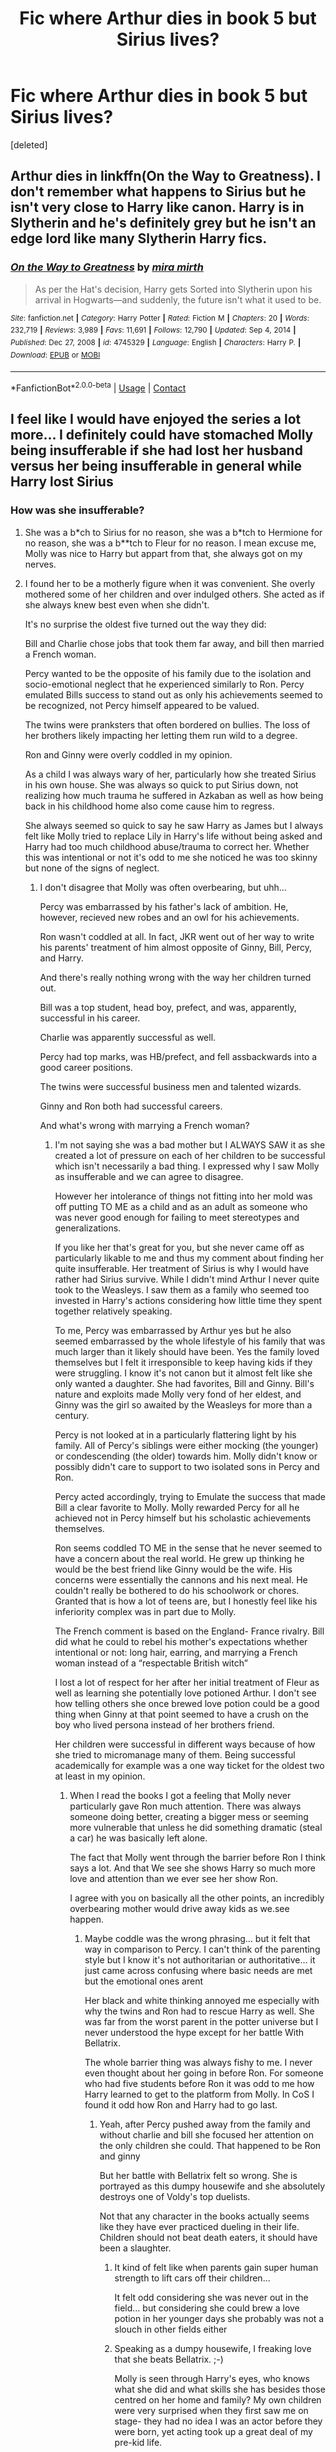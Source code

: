 #+TITLE: Fic where Arthur dies in book 5 but Sirius lives?

* Fic where Arthur dies in book 5 but Sirius lives?
:PROPERTIES:
:Score: 16
:DateUnix: 1619043537.0
:DateShort: 2021-Apr-22
:FlairText: Request
:END:
[deleted]


** Arthur dies in linkffn(On the Way to Greatness). I don't remember what happens to Sirius but he isn't very close to Harry like canon. Harry is in Slytherin and he's definitely grey but he isn't an edge lord like many Slytherin Harry fics.
:PROPERTIES:
:Author: sailingg
:Score: 3
:DateUnix: 1619050421.0
:DateShort: 2021-Apr-22
:END:

*** [[https://www.fanfiction.net/s/4745329/1/][*/On the Way to Greatness/*]] by [[https://www.fanfiction.net/u/1541187/mira-mirth][/mira mirth/]]

#+begin_quote
  As per the Hat's decision, Harry gets Sorted into Slytherin upon his arrival in Hogwarts---and suddenly, the future isn't what it used to be.
#+end_quote

^{/Site/:} ^{fanfiction.net} ^{*|*} ^{/Category/:} ^{Harry} ^{Potter} ^{*|*} ^{/Rated/:} ^{Fiction} ^{M} ^{*|*} ^{/Chapters/:} ^{20} ^{*|*} ^{/Words/:} ^{232,719} ^{*|*} ^{/Reviews/:} ^{3,989} ^{*|*} ^{/Favs/:} ^{11,691} ^{*|*} ^{/Follows/:} ^{12,790} ^{*|*} ^{/Updated/:} ^{Sep} ^{4,} ^{2014} ^{*|*} ^{/Published/:} ^{Dec} ^{27,} ^{2008} ^{*|*} ^{/id/:} ^{4745329} ^{*|*} ^{/Language/:} ^{English} ^{*|*} ^{/Characters/:} ^{Harry} ^{P.} ^{*|*} ^{/Download/:} ^{[[http://www.ff2ebook.com/old/ffn-bot/index.php?id=4745329&source=ff&filetype=epub][EPUB]]} ^{or} ^{[[http://www.ff2ebook.com/old/ffn-bot/index.php?id=4745329&source=ff&filetype=mobi][MOBI]]}

--------------

*FanfictionBot*^{2.0.0-beta} | [[https://github.com/FanfictionBot/reddit-ffn-bot/wiki/Usage][Usage]] | [[https://www.reddit.com/message/compose?to=tusing][Contact]]
:PROPERTIES:
:Author: FanfictionBot
:Score: 1
:DateUnix: 1619050441.0
:DateShort: 2021-Apr-22
:END:


** I feel like I would have enjoyed the series a lot more... I definitely could have stomached Molly being insufferable if she had lost her husband versus her being insufferable in general while Harry lost Sirius
:PROPERTIES:
:Author: Kininger625
:Score: 1
:DateUnix: 1619045387.0
:DateShort: 2021-Apr-22
:END:

*** How was she insufferable?
:PROPERTIES:
:Author: redpxtato
:Score: 2
:DateUnix: 1619047935.0
:DateShort: 2021-Apr-22
:END:

**** She was a b*ch to Sirius for no reason, she was a b*tch to Hermione for no reason, she was a b**tch to Fleur for no reason. I mean excuse me, Molly was nice to Harry but appart from that, she always got on my nerves.
:PROPERTIES:
:Author: chayoutofcontext
:Score: 5
:DateUnix: 1619101642.0
:DateShort: 2021-Apr-22
:END:


**** I found her to be a motherly figure when it was convenient. She overly mothered some of her children and over indulged others. She acted as if she always knew best even when she didn't.

It's no surprise the oldest five turned out the way they did:

Bill and Charlie chose jobs that took them far away, and bill then married a French woman.

Percy wanted to be the opposite of his family due to the isolation and socio-emotional neglect that he experienced similarly to Ron. Percy emulated Bills success to stand out as only his achievements seemed to be recognized, not Percy himself appeared to be valued.

The twins were pranksters that often bordered on bullies. The loss of her brothers likely impacting her letting them run wild to a degree.

Ron and Ginny were overly coddled in my opinion.

As a child I was always wary of her, particularly how she treated Sirius in his own house. She was always so quick to put Sirius down, not realizing how much trauma he suffered in Azkaban as well as how being back in his childhood home also come cause him to regress.

She always seemed so quick to say he saw Harry as James but I always felt like Molly tried to replace Lily in Harry's life without being asked and Harry had too much childhood abuse/trauma to correct her. Whether this was intentional or not it's odd to me she noticed he was too skinny but none of the signs of neglect.
:PROPERTIES:
:Author: Kininger625
:Score: 11
:DateUnix: 1619048235.0
:DateShort: 2021-Apr-22
:END:

***** I don't disagree that Molly was often overbearing, but uhh...

Percy was embarrassed by his father's lack of ambition. He, however, recieved new robes and an owl for his achievements.

Ron wasn't coddled at all. In fact, JKR went out of her way to write his parents' treatment of him almost opposite of Ginny, Bill, Percy, and Harry.

And there's really nothing wrong with the way her children turned out.

Bill was a top student, head boy, prefect, and was, apparently, successful in his career.

Charlie was apparently successful as well.

Percy had top marks, was HB/prefect, and fell assbackwards into a good career positions.

The twins were successful business men and talented wizards.

Ginny and Ron both had successful careers.

And what's wrong with marrying a French woman?
:PROPERTIES:
:Author: Ash_Lestrange
:Score: 8
:DateUnix: 1619054494.0
:DateShort: 2021-Apr-22
:END:

****** I'm not saying she was a bad mother but I ALWAYS SAW it as she created a lot of pressure on each of her children to be successful which isn't necessarily a bad thing. I expressed why I saw Molly as insufferable and we can agree to disagree.

However her intolerance of things not fitting into her mold was off putting TO ME as a child and as an adult as someone who was never good enough for failing to meet stereotypes and generalizations.

If you like her that's great for you, but she never came off as particularly likable to me and thus my comment about finding her quite insufferable. Her treatment of Sirius is why I would have rather had Sirius survive. While I didn't mind Arthur I never quite took to the Weasleys. I saw them as a family who seemed too invested in Harry's actions considering how little time they spent together relatively speaking.

To me, Percy was embarrassed by Arthur yes but he also seemed embarrassed by the whole lifestyle of his family that was much larger than it likely should have been. Yes the family loved themselves but I felt it irresponsible to keep having kids if they were struggling. I know it's not canon but it almost felt like she only wanted a daughter. She had favorites, Bill and Ginny. Bill's nature and exploits made Molly very fond of her eldest, and Ginny was the girl so awaited by the Weasleys for more than a century.

Percy is not looked at in a particularly flattering light by his family. All of Percy's siblings were either mocking (the younger) or condescending (the older) towards him. Molly didn't know or possibly didn't care to support to two isolated sons in Percy and Ron.

Percy acted accordingly, trying to Emulate the success that made Bill a clear favorite to Molly. Molly rewarded Percy for all he achieved not in Percy himself but his scholastic achievements themselves.

Ron seems coddled TO ME in the sense that he never seemed to have a concern about the real world. He grew up thinking he would be the best friend like Ginny would be the wife. His concerns were essentially the cannons and his next meal. He couldn't really be bothered to do his schoolwork or chores. Granted that is how a lot of teens are, but I honestly feel like his inferiority complex was in part due to Molly.

The French comment is based on the England- France rivalry. Bill did what he could to rebel his mother's expectations whether intentional or not: long hair, earring, and marrying a French woman instead of a “respectable British witch”

I lost a lot of respect for her after her initial treatment of Fleur as well as learning she potentially love potioned Arthur. I don't see how telling others she once brewed love potion could be a good thing when Ginny at that point seemed to have a crush on the boy who lived persona instead of her brothers friend.

Her children were successful in different ways because of how she tried to micromanage many of them. Being successful academically for example was a one way ticket for the oldest two at least in my opinion.
:PROPERTIES:
:Author: Kininger625
:Score: -4
:DateUnix: 1619054998.0
:DateShort: 2021-Apr-22
:END:

******* When I read the books I got a feeling that Molly never particularly gave Ron much attention. There was always someone doing better, creating a bigger mess or seeming more vulnerable that unless he did something dramatic (steal a car) he was basically left alone.

The fact that Molly went through the barrier before Ron I think says a lot. And that We see she shows Harry so much more love and attention than we ever see her show Ron.

I agree with you on basically all the other points, an incredibly overbearing mother would drive away kids as we.see happen.
:PROPERTIES:
:Author: Xeius987
:Score: 7
:DateUnix: 1619057875.0
:DateShort: 2021-Apr-22
:END:

******** Maybe coddle was the wrong phrasing... but it felt that way in comparison to Percy. I can't think of the parenting style but I know it's not authoritarian or authoritative... it just came across confusing where basic needs are met but the emotional ones arent

Her black and white thinking annoyed me especially with why the twins and Ron had to rescue Harry as well. She was far from the worst parent in the potter universe but I never understood the hype except for her battle With Bellatrix.

The whole barrier thing was always fishy to me. I never even thought about her going in before Ron. For someone who had five students before Ron it was odd to me how Harry learned to get to the platform from Molly. In CoS I found it odd how Ron and Harry had to go last.
:PROPERTIES:
:Author: Kininger625
:Score: 2
:DateUnix: 1619057940.0
:DateShort: 2021-Apr-22
:END:

********* Yeah, after Percy pushed away from the family and without charlie and bill she focused her attention on the only children she could. That happened to be Ron and ginny

But her battle with Bellatrix felt so wrong. She is portrayed as this dumpy housewife and she absolutely destroys one of Voldy's top duelists.

Not that any character in the books actually seems like they have ever practiced dueling in their life. Children should not beat death eaters, it should have been a slaughter.
:PROPERTIES:
:Author: Xeius987
:Score: 3
:DateUnix: 1619058415.0
:DateShort: 2021-Apr-22
:END:

********** It kind of felt like when parents gain super human strength to lift cars off their children...

It felt odd considering she was never out in the field... but considering she could brew a love potion in her younger days she probably was not a slouch in other fields either
:PROPERTIES:
:Author: Kininger625
:Score: 2
:DateUnix: 1619058500.0
:DateShort: 2021-Apr-22
:END:


********** Speaking as a dumpy housewife, I freaking love that she beats Bellatrix. ;-)

Molly is seen through Harry's eyes, who knows what she did and what skills she has besides those centred on her home and family? My own children were very surprised when they first saw me on stage- they had no idea I was an actor before they were born, yet acting took up a great deal of my pre-kid life.

Molly beating Bellatrix demonstrates some of the major themes of the novels- that heroes come from all walks of life, even ones that are often devalued,(See: Dobby) that people are complex and can surprise you for good or bad (Sirius, Pettigrew) and that the 2 dimensional stereotypes we come up with as kids are rarely a perfect fit. (Neville is underestimated, Snape is not just the "bully teacher", Dudley is capable of growth, Dumbledore is not just a light-hearted, twinkly eyed eccentric, and Molly has skills other than those of a housewife)
:PROPERTIES:
:Author: mstakenusername
:Score: 1
:DateUnix: 1619084056.0
:DateShort: 2021-Apr-22
:END:


********* A lot of that Weasley stuff is because Rowling bends the characters to develop the plot. Molly was talking about the platform because Rowling wanted the entrance to be weird, to introduce this family to Harry. If Molly's behaviour went against worldbuilding or character then it doesn't matter cause plot comes first.

Second year, she is mad about the flying car so that they get in trouble when they take it and can be told to go to an adult first (Lockhart). She goes through before the boys because the plot says so, not because she is neglectful.

Rita's articles needed to have a visible impact rather than just telling us students distrust Harry again. Molly dislikes Fleur so we can get a double love confession in the hospital wing. She jokes about love portioning Arthur cause Rowling wasn't concerned about consent for men.

I choose to think the best of all characters so I prefer to read from Au's that get rid of these counteractive flaws.

Rowling put a lot of depth into her characters, Molly, Remus and Sirius have flaws that work for a kids story, but as I'm older I want to see them learn and grow. (Like, wow Remus had a good character moment in the hospital wing as he learns to accept the love from Tonks, but two months later he's running away again.)
:PROPERTIES:
:Author: CorsoTheWolf
:Score: 1
:DateUnix: 1619169603.0
:DateShort: 2021-Apr-23
:END:


******* his inferiority complex isn't because of his mother, but because of how many siblings he has. And, I'm sure many of his brothers felt the same. Ron felt like the least loved Weasley boy, but that wasn't true at all. None of them were coddled. And, if you had 6 sons, wouldn't you want a daughter as well? I don't think they kept on trying for a girl, I think most of them were genuinely mistakes. Also, while she didn't treat Fleur well, she treated her bad because she didn't think Fleur actually loved Bill. After Bill's face got marred and Fleur still wanted to marry him, she treated her better. That was her being overprotective mama bear. Why would she treat Harry like a Lily replacement when she wasn't even close to Lily? And, Grimmauld Place was a MESS, it needed to be cleaned up. Molly was like a mother to Harry, but Sirius had only just met him. Sirius did treat him like a James clone. She was invested in Harry's actions because he didn't have parents who could be. Maybe she wasn't the world's greatest mom, but she cared and loved them all and she always did the best she could. She had good intentions for sure.
:PROPERTIES:
:Author: Merlinssaggybags
:Score: 1
:DateUnix: 1619060631.0
:DateShort: 2021-Apr-22
:END:


******* Her love potioning Arthur is not canon. He also had no clue Harry liked Ginny until 6th when Harry kissed her, and even then his reaction was essentially ‘well, if you must'. I don't see how he was somehow plotting to have Harry married to Ginny the entire time he knew him. And really? His only concerns are the Cannons and food?
:PROPERTIES:
:Author: redpxtato
:Score: 0
:DateUnix: 1619055723.0
:DateShort: 2021-Apr-22
:END:

******** Ron did want Ginny to go with Harry.

#+begin_quote
  “Well, I always thought he was a bit of an idiot,” he said, prodding his queen forward toward Harry's quivering castle. “Good for you. *Just choose someone --- better --- next time.”*

  *He cast Harry an oddly furtive look as he said it.*

  “Well, I've chosen Dean Thomas, would you say he's better?” asked Ginny vaguely.

  “WHAT?” shouted Ron, upending the chessboard.
#+end_quote

- /Harry Potter and the Order of the Phoenix/
:PROPERTIES:
:Author: rohan62442
:Score: 1
:DateUnix: 1619072260.0
:DateShort: 2021-Apr-22
:END:


** I believe /Aspirations/ had that. But the amount of bashing doesn't quite match the canon characterisation part.
:PROPERTIES:
:Author: Omeganian
:Score: 1
:DateUnix: 1619061550.0
:DateShort: 2021-Apr-22
:END:


** Linkffn(Weary Wizard)

It's a one-shot where Harry never has the dream about Arthur being attacked and he dies. It's a small plot point in the fic.
:PROPERTIES:
:Author: rohan62442
:Score: 1
:DateUnix: 1619072443.0
:DateShort: 2021-Apr-22
:END:

*** [[https://www.fanfiction.net/s/10300874/1/][*/Weary Wizard/*]] by [[https://www.fanfiction.net/u/1335478/Yunaine][/Yunaine/]]

#+begin_quote
  When a few inappropriate questions derail the meeting at the Hog's Head, Harry lets the situation play out. Eventually, he refuses to commit his free time to teach a bunch of easily distracted fools. - Set during fifth year; Harry/Hermione
#+end_quote

^{/Site/:} ^{fanfiction.net} ^{*|*} ^{/Category/:} ^{Harry} ^{Potter} ^{*|*} ^{/Rated/:} ^{Fiction} ^{T} ^{*|*} ^{/Words/:} ^{18,450} ^{*|*} ^{/Reviews/:} ^{671} ^{*|*} ^{/Favs/:} ^{9,748} ^{*|*} ^{/Follows/:} ^{2,773} ^{*|*} ^{/Published/:} ^{Apr} ^{26,} ^{2014} ^{*|*} ^{/Status/:} ^{Complete} ^{*|*} ^{/id/:} ^{10300874} ^{*|*} ^{/Language/:} ^{English} ^{*|*} ^{/Genre/:} ^{Adventure/Humor} ^{*|*} ^{/Characters/:} ^{<Harry} ^{P.,} ^{Hermione} ^{G.>} ^{*|*} ^{/Download/:} ^{[[http://www.ff2ebook.com/old/ffn-bot/index.php?id=10300874&source=ff&filetype=epub][EPUB]]} ^{or} ^{[[http://www.ff2ebook.com/old/ffn-bot/index.php?id=10300874&source=ff&filetype=mobi][MOBI]]}

--------------

*FanfictionBot*^{2.0.0-beta} | [[https://github.com/FanfictionBot/reddit-ffn-bot/wiki/Usage][Usage]] | [[https://www.reddit.com/message/compose?to=tusing][Contact]]
:PROPERTIES:
:Author: FanfictionBot
:Score: 2
:DateUnix: 1619072463.0
:DateShort: 2021-Apr-22
:END:


** The only one I've seen is linkffn(Black Ink, Red Rose) - Ginny was affected by Tom Riddle more than anyone thought. It's extremely dark and there's major character death however.
:PROPERTIES:
:Author: redpxtato
:Score: 1
:DateUnix: 1619072692.0
:DateShort: 2021-Apr-22
:END:

*** [[https://www.fanfiction.net/s/13303789/1/][*/Black Ink, Red Rose/*]] by [[https://www.fanfiction.net/u/10461539/BolshevikMuppet99][/BolshevikMuppet99/]]

#+begin_quote
  Try as she might, Ginny can't make herself stop loving Tom. The knowledge of his true identity doesn't prevent the memories of how wonderful he was from consuming her thoughts. Even though it makes her a monster, she can't stop thinking about him. And if the opportunity to help him came up, well. She was always told to listen to her heart. Eventual Ginny/Bellatrix
#+end_quote

^{/Site/:} ^{fanfiction.net} ^{*|*} ^{/Category/:} ^{Harry} ^{Potter} ^{*|*} ^{/Rated/:} ^{Fiction} ^{M} ^{*|*} ^{/Chapters/:} ^{44} ^{*|*} ^{/Words/:} ^{255,004} ^{*|*} ^{/Reviews/:} ^{165} ^{*|*} ^{/Favs/:} ^{150} ^{*|*} ^{/Follows/:} ^{133} ^{*|*} ^{/Updated/:} ^{Mar} ^{2,} ^{2020} ^{*|*} ^{/Published/:} ^{Jun} ^{4,} ^{2019} ^{*|*} ^{/Status/:} ^{Complete} ^{*|*} ^{/id/:} ^{13303789} ^{*|*} ^{/Language/:} ^{English} ^{*|*} ^{/Genre/:} ^{Angst/Tragedy} ^{*|*} ^{/Characters/:} ^{Ginny} ^{W.,} ^{Voldemort,} ^{Bellatrix} ^{L.,} ^{Luna} ^{L.} ^{*|*} ^{/Download/:} ^{[[http://www.ff2ebook.com/old/ffn-bot/index.php?id=13303789&source=ff&filetype=epub][EPUB]]} ^{or} ^{[[http://www.ff2ebook.com/old/ffn-bot/index.php?id=13303789&source=ff&filetype=mobi][MOBI]]}

--------------

*FanfictionBot*^{2.0.0-beta} | [[https://github.com/FanfictionBot/reddit-ffn-bot/wiki/Usage][Usage]] | [[https://www.reddit.com/message/compose?to=tusing][Contact]]
:PROPERTIES:
:Author: FanfictionBot
:Score: 1
:DateUnix: 1619072717.0
:DateShort: 2021-Apr-22
:END:
